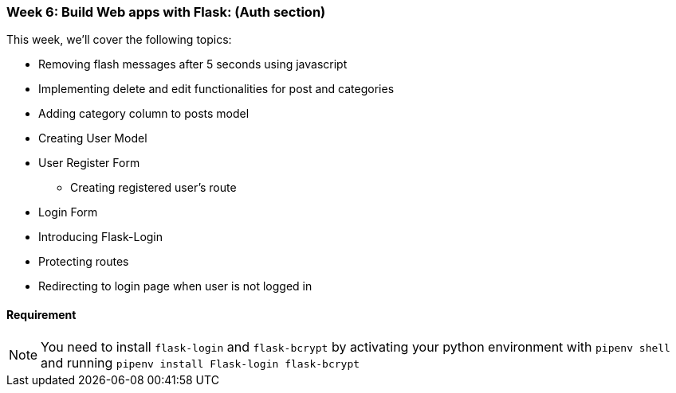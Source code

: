 ifdef::env-github[]
:tip-caption: :bulb:
:note-caption: :information_source:
:important-caption: :heavy_exclamation_mark:
:caution-caption: :fire:
:warning-caption: :warning:
endif::[]
:icons: font
:source-highlighter: pygments
:pygments-style: emacs




=== Week 6: Build Web apps with Flask: (Auth section)
This week, we'll cover the following topics:

- Removing flash messages after 5 seconds using javascript
- Implementing delete and edit functionalities  for post and categories
- Adding category column to posts model
- Creating User Model 
- User Register Form
* Creating registered user's route 
- Login Form
- Introducing Flask-Login
- Protecting routes
- Redirecting to login page when user is not logged in 


==== Requirement 
NOTE: You need to install `flask-login` and `flask-bcrypt` by  activating your python environment with `pipenv shell` and running `pipenv install Flask-login flask-bcrypt`



